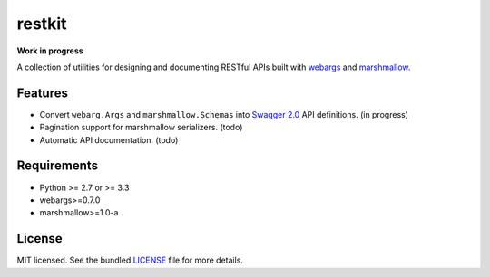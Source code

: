 *******
restkit
*******

**Work in progress**

A collection of utilities for designing and documenting RESTful APIs built with `webargs <http://webargs.readthedocs.org/en/latest/>`_ and `marshmallow <http://marshmallow.readthedocs.org/en/latest/>`_.

Features
--------

- Convert ``webarg.Args`` and ``marshmallow.Schemas`` into `Swagger 2.0 <http://swagger.io>`_ API definitions. (in progress)
- Pagination support for marshmallow serializers. (todo)
- Automatic API documentation. (todo)


Requirements
------------

- Python >= 2.7 or >= 3.3
- webargs>=0.7.0
- marshmallow>=1.0-a

License
-------

MIT licensed. See the bundled `LICENSE <https://github.com/sloria/restkit/blob/master/LICENSE>`_ file for more details.
